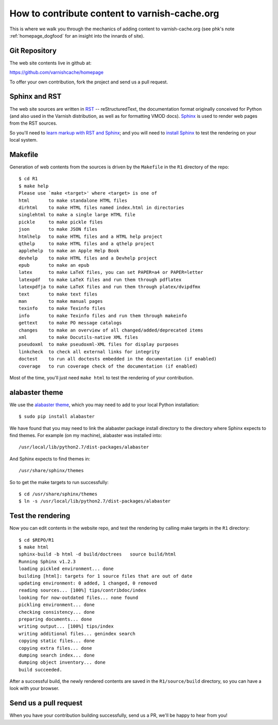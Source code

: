 .. _homepage_contrib:

How to contribute content to varnish-cache.org
==============================================

This is where we walk you through the mechanics of adding content to
varnish-cache.org (see phk's note :ref:`homepage_dogfood` for an
insight into the innards of site).

Git Repository
--------------

The web site contents live in github at:

https://github.com/varnishcache/homepage

To offer your own contribution, fork the project and send us a pull
request.

Sphinx and RST
--------------

The web site sources are written in `RST
<http://docutils.sourceforge.net/rst.html>`_ -- reStructuredText, the
documentation format originally conceived for Python (and also used in
the Varnish distribution, as well as for formatting VMOD
docs). `Sphinx <http://www.sphinx-doc.org/>`_ is used to render web
pages from the RST sources.

So you'll need to `learn markup with RST and Sphinx
<http://www.sphinx-doc.org/en/stable/markup/index.html>`_;  and you
will need to `install Sphinx <http://www.sphinx-doc.org/en/stable/install.html>`_ to test the rendering on your local system.

Makefile
--------

Generation of web contents from the sources is driven by the ``Makefile``
in the ``R1`` directory of the repo::

  $ cd R1
  $ make help
  Please use `make <target>' where <target> is one of
  html       to make standalone HTML files
  dirhtml    to make HTML files named index.html in directories
  singlehtml to make a single large HTML file
  pickle     to make pickle files
  json       to make JSON files
  htmlhelp   to make HTML files and a HTML help project
  qthelp     to make HTML files and a qthelp project
  applehelp  to make an Apple Help Book
  devhelp    to make HTML files and a Devhelp project
  epub       to make an epub
  latex      to make LaTeX files, you can set PAPER=a4 or PAPER=letter
  latexpdf   to make LaTeX files and run them through pdflatex
  latexpdfja to make LaTeX files and run them through platex/dvipdfmx
  text       to make text files
  man        to make manual pages
  texinfo    to make Texinfo files
  info       to make Texinfo files and run them through makeinfo
  gettext    to make PO message catalogs
  changes    to make an overview of all changed/added/deprecated items
  xml        to make Docutils-native XML files
  pseudoxml  to make pseudoxml-XML files for display purposes
  linkcheck  to check all external links for integrity
  doctest    to run all doctests embedded in the documentation (if enabled)
  coverage   to run coverage check of the documentation (if enabled)

Most of the time, you'll just need ``make html`` to test the rendering
of your contribution.

alabaster theme
---------------

We use the `alabaster theme <https://pypi.python.org/pypi/alabaster>`_,
which you may need to add to your local Python installation::

  $ sudo pip install alabaster

We have found that you may need to link the alabaster package install
directory to the directory where Sphinx expects to find themes. For
example (on my machine), alabaster was installed into::

  /usr/local/lib/python2.7/dist-packages/alabaster

And Sphinx expects to find themes in::

  /usr/share/sphinx/themes

So to get the make targets to run successfully::

  $ cd /usr/share/sphinx/themes
  $ ln -s /usr/local/lib/python2.7/dist-packages/alabaster

Test the rendering
------------------

Now you can edit contents in the website repo, and test the rendering
by calling make targets in the ``R1`` directory::

  $ cd $REPO/R1
  $ make html
  sphinx-build -b html -d build/doctrees   source build/html
  Running Sphinx v1.2.3
  loading pickled environment... done
  building [html]: targets for 1 source files that are out of date
  updating environment: 0 added, 1 changed, 0 removed
  reading sources... [100%] tips/contribdoc/index
  looking for now-outdated files... none found
  pickling environment... done
  checking consistency... done
  preparing documents... done
  writing output... [100%] tips/index
  writing additional files... genindex search
  copying static files... done
  copying extra files... done
  dumping search index... done
  dumping object inventory... done
  build succeeded.

After a successful build, the newly rendered contents are saved in the
``R1/source/build`` directory, so you can have a look with your
browser.

Send us a pull request
----------------------

When you have your contribution building successfully, send us a PR,
we'll be happy to hear from you!
